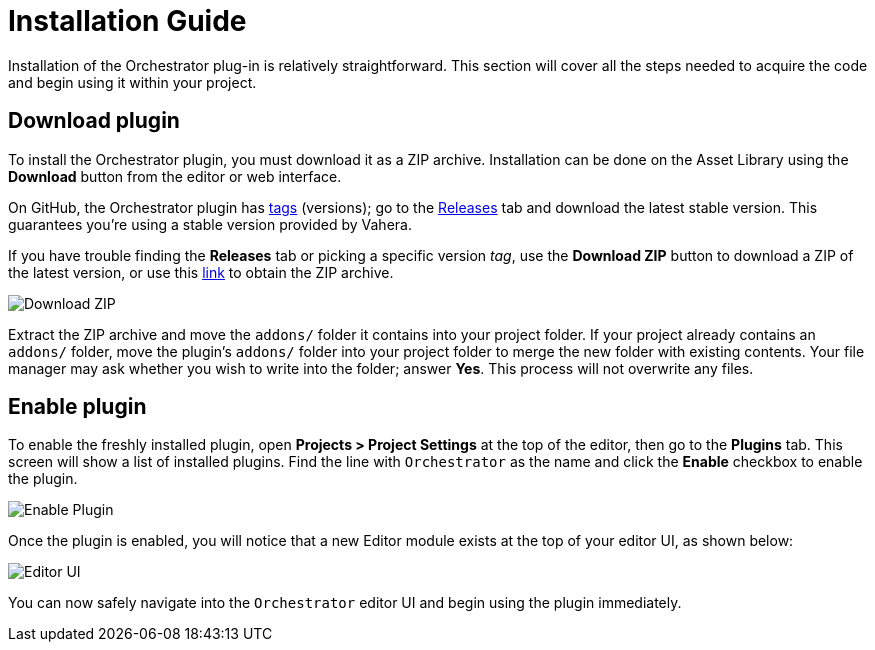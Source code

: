 = Installation Guide

Installation of the Orchestrator plug-in is relatively straightforward.
This section will cover all the steps needed to acquire the code and begin using it within your project.

== Download plugin

To install the Orchestrator plugin, you must download it as a ZIP archive.
Installation can be done on the Asset Library using the **Download** button from the editor or web interface.

On GitHub, the Orchestrator plugin has https://github.com/Vahera/godot-orchestrator/tags[tags,role=external-reference] (versions); go to the https://github.com/Vahera/godot-orchestrator/releases[Releases,role=external-reference] tab and download the latest stable version.
This guarantees you're using a stable version provided by Vahera.

If you have trouble finding the **Releases** tab or picking a specific version _tag_, use the **Download ZIP** button to download a ZIP of the latest version, or use this https://github.com/Vahera/godot-orchestrator/archive/refs/heads/main.zip[link,role=external-reference] to obtain the ZIP archive.

image::github-download-zip.png[Download ZIP]

Extract the ZIP archive and move the `addons/` folder it contains into your project folder.
If your project already contains an `addons/` folder, move the plugin's `addons/` folder into your project folder to merge the new folder with existing contents.
Your file manager may ask whether you wish to write into the folder; answer **Yes**.
This process will not overwrite any files.

== Enable plugin

To enable the freshly installed plugin, open **Projects > Project Settings** at the top of the editor, then go to the **Plugins** tab.
This screen will show a list of installed plugins.
Find the line with `Orchestrator` as the name and click the **Enable** checkbox to enable the plugin.

image::enable-plugin.png[Enable Plugin]

Once the plugin is enabled, you will notice that a new Editor module exists at the top of your editor UI, as shown below:

image::editor-top-ui.png[Editor UI]

You can now safely navigate into the `Orchestrator` editor UI and begin using the plugin immediately.